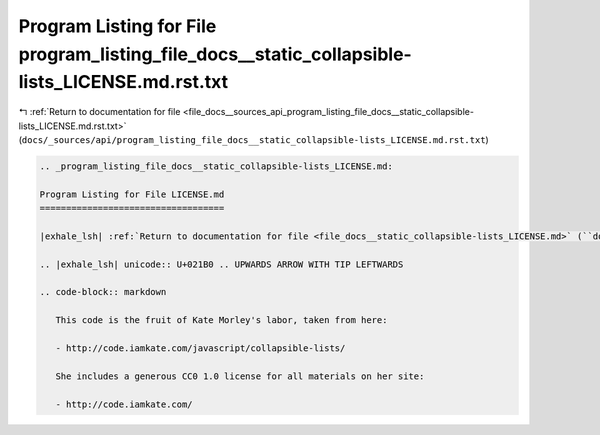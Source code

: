 
.. _program_listing_file_docs__sources_api_program_listing_file_docs__static_collapsible-lists_LICENSE.md.rst.txt:

Program Listing for File program_listing_file_docs__static_collapsible-lists_LICENSE.md.rst.txt
===============================================================================================

|exhale_lsh| :ref:`Return to documentation for file <file_docs__sources_api_program_listing_file_docs__static_collapsible-lists_LICENSE.md.rst.txt>` (``docs/_sources/api/program_listing_file_docs__static_collapsible-lists_LICENSE.md.rst.txt``)

.. |exhale_lsh| unicode:: U+021B0 .. UPWARDS ARROW WITH TIP LEFTWARDS

.. code-block:: cpp

   
   .. _program_listing_file_docs__static_collapsible-lists_LICENSE.md:
   
   Program Listing for File LICENSE.md
   ===================================
   
   |exhale_lsh| :ref:`Return to documentation for file <file_docs__static_collapsible-lists_LICENSE.md>` (``docs/_static/collapsible-lists/LICENSE.md``)
   
   .. |exhale_lsh| unicode:: U+021B0 .. UPWARDS ARROW WITH TIP LEFTWARDS
   
   .. code-block:: markdown
   
      This code is the fruit of Kate Morley's labor, taken from here:
      
      - http://code.iamkate.com/javascript/collapsible-lists/
      
      She includes a generous CC0 1.0 license for all materials on her site:
      
      - http://code.iamkate.com/
